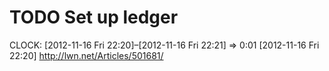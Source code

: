 #+FILETAGS: REFILE



* TODO Set up ledger
  CLOCK: [2012-11-16 Fri 22:20]--[2012-11-16 Fri 22:21] =>  0:01
[2012-11-16 Fri 22:20]
[[http://lwn.net/Articles/501681/]]
